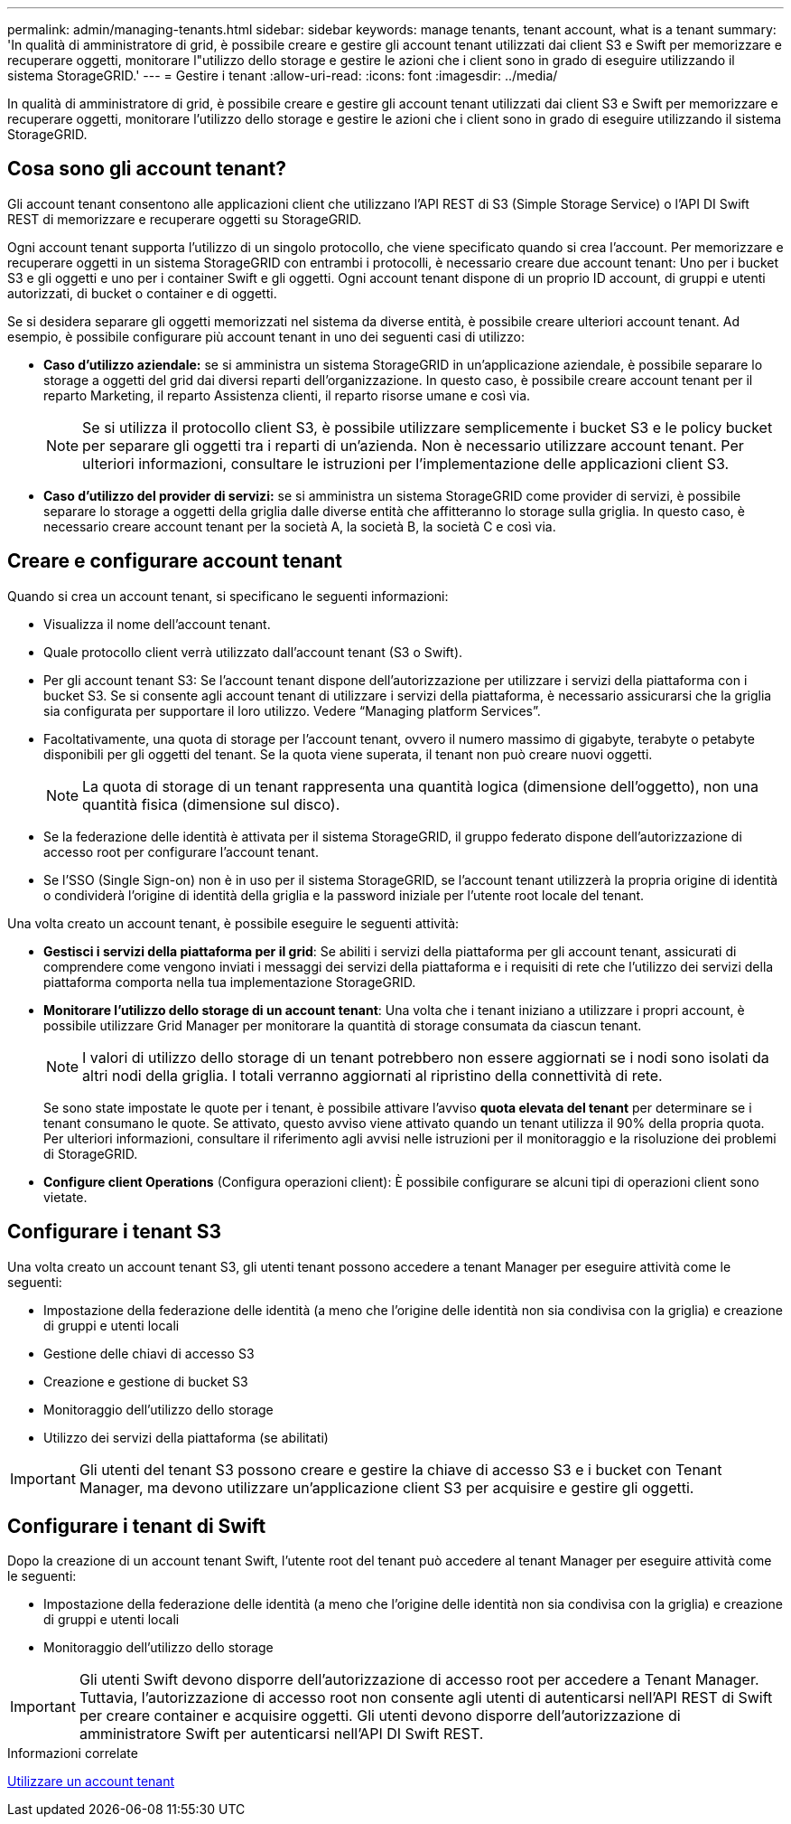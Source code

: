 ---
permalink: admin/managing-tenants.html 
sidebar: sidebar 
keywords: manage tenants, tenant account, what is a tenant 
summary: 'In qualità di amministratore di grid, è possibile creare e gestire gli account tenant utilizzati dai client S3 e Swift per memorizzare e recuperare oggetti, monitorare l"utilizzo dello storage e gestire le azioni che i client sono in grado di eseguire utilizzando il sistema StorageGRID.' 
---
= Gestire i tenant
:allow-uri-read: 
:icons: font
:imagesdir: ../media/


[role="lead"]
In qualità di amministratore di grid, è possibile creare e gestire gli account tenant utilizzati dai client S3 e Swift per memorizzare e recuperare oggetti, monitorare l'utilizzo dello storage e gestire le azioni che i client sono in grado di eseguire utilizzando il sistema StorageGRID.



== Cosa sono gli account tenant?

Gli account tenant consentono alle applicazioni client che utilizzano l'API REST di S3 (Simple Storage Service) o l'API DI Swift REST di memorizzare e recuperare oggetti su StorageGRID.

Ogni account tenant supporta l'utilizzo di un singolo protocollo, che viene specificato quando si crea l'account. Per memorizzare e recuperare oggetti in un sistema StorageGRID con entrambi i protocolli, è necessario creare due account tenant: Uno per i bucket S3 e gli oggetti e uno per i container Swift e gli oggetti. Ogni account tenant dispone di un proprio ID account, di gruppi e utenti autorizzati, di bucket o container e di oggetti.

Se si desidera separare gli oggetti memorizzati nel sistema da diverse entità, è possibile creare ulteriori account tenant. Ad esempio, è possibile configurare più account tenant in uno dei seguenti casi di utilizzo:

* *Caso d'utilizzo aziendale:* se si amministra un sistema StorageGRID in un'applicazione aziendale, è possibile separare lo storage a oggetti del grid dai diversi reparti dell'organizzazione. In questo caso, è possibile creare account tenant per il reparto Marketing, il reparto Assistenza clienti, il reparto risorse umane e così via.
+

NOTE: Se si utilizza il protocollo client S3, è possibile utilizzare semplicemente i bucket S3 e le policy bucket per separare gli oggetti tra i reparti di un'azienda. Non è necessario utilizzare account tenant. Per ulteriori informazioni, consultare le istruzioni per l'implementazione delle applicazioni client S3.

* *Caso d'utilizzo del provider di servizi:* se si amministra un sistema StorageGRID come provider di servizi, è possibile separare lo storage a oggetti della griglia dalle diverse entità che affitteranno lo storage sulla griglia. In questo caso, è necessario creare account tenant per la società A, la società B, la società C e così via.




== Creare e configurare account tenant

Quando si crea un account tenant, si specificano le seguenti informazioni:

* Visualizza il nome dell'account tenant.
* Quale protocollo client verrà utilizzato dall'account tenant (S3 o Swift).
* Per gli account tenant S3: Se l'account tenant dispone dell'autorizzazione per utilizzare i servizi della piattaforma con i bucket S3. Se si consente agli account tenant di utilizzare i servizi della piattaforma, è necessario assicurarsi che la griglia sia configurata per supportare il loro utilizzo. Vedere "`Managing platform Services`".
* Facoltativamente, una quota di storage per l'account tenant, ovvero il numero massimo di gigabyte, terabyte o petabyte disponibili per gli oggetti del tenant. Se la quota viene superata, il tenant non può creare nuovi oggetti.
+

NOTE: La quota di storage di un tenant rappresenta una quantità logica (dimensione dell'oggetto), non una quantità fisica (dimensione sul disco).

* Se la federazione delle identità è attivata per il sistema StorageGRID, il gruppo federato dispone dell'autorizzazione di accesso root per configurare l'account tenant.
* Se l'SSO (Single Sign-on) non è in uso per il sistema StorageGRID, se l'account tenant utilizzerà la propria origine di identità o condividerà l'origine di identità della griglia e la password iniziale per l'utente root locale del tenant.


Una volta creato un account tenant, è possibile eseguire le seguenti attività:

* *Gestisci i servizi della piattaforma per il grid*: Se abiliti i servizi della piattaforma per gli account tenant, assicurati di comprendere come vengono inviati i messaggi dei servizi della piattaforma e i requisiti di rete che l'utilizzo dei servizi della piattaforma comporta nella tua implementazione StorageGRID.
* *Monitorare l'utilizzo dello storage di un account tenant*: Una volta che i tenant iniziano a utilizzare i propri account, è possibile utilizzare Grid Manager per monitorare la quantità di storage consumata da ciascun tenant.
+

NOTE: I valori di utilizzo dello storage di un tenant potrebbero non essere aggiornati se i nodi sono isolati da altri nodi della griglia. I totali verranno aggiornati al ripristino della connettività di rete.

+
Se sono state impostate le quote per i tenant, è possibile attivare l'avviso *quota elevata del tenant* per determinare se i tenant consumano le quote. Se attivato, questo avviso viene attivato quando un tenant utilizza il 90% della propria quota. Per ulteriori informazioni, consultare il riferimento agli avvisi nelle istruzioni per il monitoraggio e la risoluzione dei problemi di StorageGRID.

* *Configure client Operations* (Configura operazioni client): È possibile configurare se alcuni tipi di operazioni client sono vietate.




== Configurare i tenant S3

Una volta creato un account tenant S3, gli utenti tenant possono accedere a tenant Manager per eseguire attività come le seguenti:

* Impostazione della federazione delle identità (a meno che l'origine delle identità non sia condivisa con la griglia) e creazione di gruppi e utenti locali
* Gestione delle chiavi di accesso S3
* Creazione e gestione di bucket S3
* Monitoraggio dell'utilizzo dello storage
* Utilizzo dei servizi della piattaforma (se abilitati)



IMPORTANT: Gli utenti del tenant S3 possono creare e gestire la chiave di accesso S3 e i bucket con Tenant Manager, ma devono utilizzare un'applicazione client S3 per acquisire e gestire gli oggetti.



== Configurare i tenant di Swift

Dopo la creazione di un account tenant Swift, l'utente root del tenant può accedere al tenant Manager per eseguire attività come le seguenti:

* Impostazione della federazione delle identità (a meno che l'origine delle identità non sia condivisa con la griglia) e creazione di gruppi e utenti locali
* Monitoraggio dell'utilizzo dello storage



IMPORTANT: Gli utenti Swift devono disporre dell'autorizzazione di accesso root per accedere a Tenant Manager. Tuttavia, l'autorizzazione di accesso root non consente agli utenti di autenticarsi nell'API REST di Swift per creare container e acquisire oggetti. Gli utenti devono disporre dell'autorizzazione di amministratore Swift per autenticarsi nell'API DI Swift REST.

.Informazioni correlate
xref:../tenant/index.adoc[Utilizzare un account tenant]
